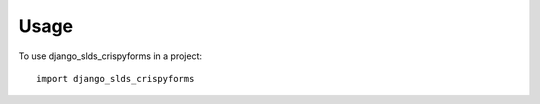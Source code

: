 ========
Usage
========

To use django_slds_crispyforms in a project::

    import django_slds_crispyforms
